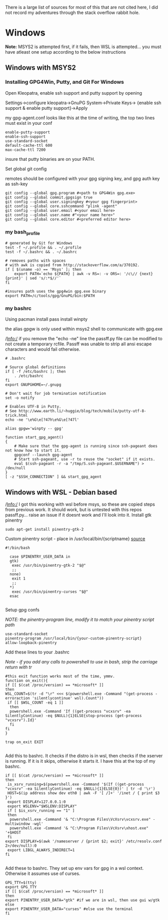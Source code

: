 There is a large list of sources for most of this that are not cited here, I did not record my adventures through the stack overflow rabbit hole.

* Windows
*Note:* MSYS2 is attempted first, if it fails, then WSL is attempted... you must have atleast one setup according to the below instructions
** Windows with MSYS2
*** Installing GPG4Win, Putty, and Git For Windows
Open Kleopatra, enable ssh support and putty support by opening

Settings->configure kleopatra->GnuPG System->Private Keys->
{enable ssh support & enable putty support}->Apply

my gpg-agent.conf looks like this at the time of writing, the top two lines must exist in your conf
#+begin_src shell
enable-putty-support
enable-ssh-support
use-standard-socket
default-cache-ttl 600
max-cache-ttl 7200
#+end_src

insure that putty binaries are on your PATH.

Set global git config

remotes should be configured with your gpg signing key, and gpg auth key as ssh-key
#+begin_src shell
git config --global gpg.program #<path to GPG4Win gpg.exe>
git config --global commit.gpgsign true
git config --global user.signingkey #<your gpg fingerprint>
git config --global core.sshcommand "plink -agent"
git config --global user.email #<your email here>
git config --global user.name #"<your name here>"
git config --global core.editor #<preferred editor here>
#+end_src
*** my bash_profile
#+begin_src shell
# generated by Git for Windows
test -f ~/.profile && . ~/.profile
test -f ~/.bashrc && . ~/.bashrc

# removes paths with spaces
# with awk is copied from http://stackoverflow.com/a/370192.
if [ $(uname -o) == 'Msys' ]; then
    export PATH=`echo ${PATH} | awk -v RS=: -v ORS=: '/c\// {next} {print}' | sed 's/:*$//'`
fi

#insures path uses the gpg4win gpg.exe binary
export PATH=/c/tools/gpg/GnuPG/bin:$PATH
#+end_src
*** my bashrc
Using pacman
install pass
install winpty

the alias gpgw is only used within msys2 shell to communicate with gpg.exe

/Info:/ if you remove the "echo -ne" line the passff.py file can be modified to not create a temporary rcfile. Passff was unable to strip all ansi escape characters and would fail otherwise.
#+begin_src shell
# .bashrc

# Source global definitions
if [ -f /etc/bashrc ]; then
    . /etc/bashrc
fi
export GNUPGHOME=~/.gnupg

# Don't wait for job termination notification
set -o notify

# Enables UTF-8 in Putty.
# See http://www.earth.li/~huggie/blog/tech/mobile/putty-utf-8-trick.html
echo -ne '\e%G\e[?47h\e%G\e[?47l'

alias gpgw='winpty -- gpg'

function start_gpg_agent()
{
    # Make sure that the gpg-agent is running since ssh-pageant does not know how to start it.
    gpgconf --launch gpg-agent
    # Start ssh-pageant, use -r to reuse the "socket" if it exists.
    eval $(ssh-pageant -r -a "/tmp/S.ssh-pageant.$USERNAME") > /dev/null
}
[ -z "$SSH_CONNECTION" ] && start_gpg_agent
#+end_src

** Windows with WSL - Debian based
/Info:/ I got this working with wsl before msys, so these are copied steps from previous work. It should work, but is untested with this repos passff.py... raise an issue if it doesnt work and I'll look into it.
Install gtk pinentry
#+begin_src shell
sudo apt-get install pinentry-gtk-2
#+end_src
Custom pinentry script - place in /usr/local/bin/{scriptname}
[[https://a3nm.net/git/mybin/file/my-pinentry.html][source]]
#+begin_src shell
#!/bin/bash

  case $PINENTRY_USER_DATA in
  gtk)
   exec /usr/bin/pinentry-gtk-2 "$@"
   ;;
  none)
   exit 1
   ;;
  ,*)
   exec /usr/bin/pinentry-curses "$@"
  esac

#+end_src
Setup gpg confs

/NOTE: the pinentry-program line, modify it to match your pinentry script path/
#+begin_src shell
use-standard-socket
pinentry-program /usr/local/bin/{your-custom-pinentry-script}
allow-loopback-pinentry
#+end_src

Add these lines to your .bashrc

/Note - if you add any calls to powershell to use in bash, strip the carriage return with tr/
#+begin_src shell
#this exit function works most of the time, ymmv.
function on_exit(){
if [[ $(cat /proc/version) == *microsoft* ]]
then
WSL_COUNT=$(tr -d "\r" <<< $(powershell.exe -Command "(get-process -erroraction 'silentlycontinue' wsl).Count"))
 if [[ $WSL_COUNT -eq 1 ]]
  then 
  powershell.exe -Command 'If ((get-process "vcxsrv" -ea SilentlyContinue) -eq $NULL){1}ELSE{stop-process (get-process "vcxsrv").Id}'
  fi
fi
}

trap on_exit EXIT

#+end_src

Add this to bashrc. It checks if the distro is in wsl, then checks if the xserver is running. If it is it skips, otherwise it starts it. I have this at the top of my bashrc.

#+begin_src shell
if [[ $(cat /proc/version) == *microsoft* ]]
then
 is_xsrv_running=$(powershell.exe -Command '$(If ((get-process "vcxsrv" -ea SilentlyContinue) -eq $NULL){1}ELSE{0})' | tr -d '\r')
 HOST=$(ip address show dev eth0 | awk -F '[ /]+' '/inet / { print $3 }')
 export DISPLAY=127.0.0.1:0
 export WSLENV="$WSLENV:DISPLAY"
 if [ $is_xsrv_running == "1" ]
 then
  powershell.exe -Command '& "C:\Program Files\VcXsrv\vcxsrv.exe" -multiwindow -wgl'
  powershell.exe -Command '& "C:\Program Files\VcXsrv\xhost.exe" '+$HOST 
 fi 
export DISPLAY=$(awk '/nameserver / {print $2; exit}' /etc/resolv.conf 2>/dev/null):0
 export LIBGL_ALWAYS_INDIRECT=1
fi

#+end_src

Add these to bashrc. They set up env vars for gpg in a wsl context. Otherwise it assumes use of curses.

#+begin_src shell
GPG_TTY=$(tty)
export GPG_TTY
if [[ $(cat /proc/version) == *microsoft* ]]
then
export PINENTRY_USER_DATA="gtk" #if we are in wsl, then use gui w/gtk
else
export PINENTRY_USER_DATA="curses" #else use the terminal
fi
#+end_src
